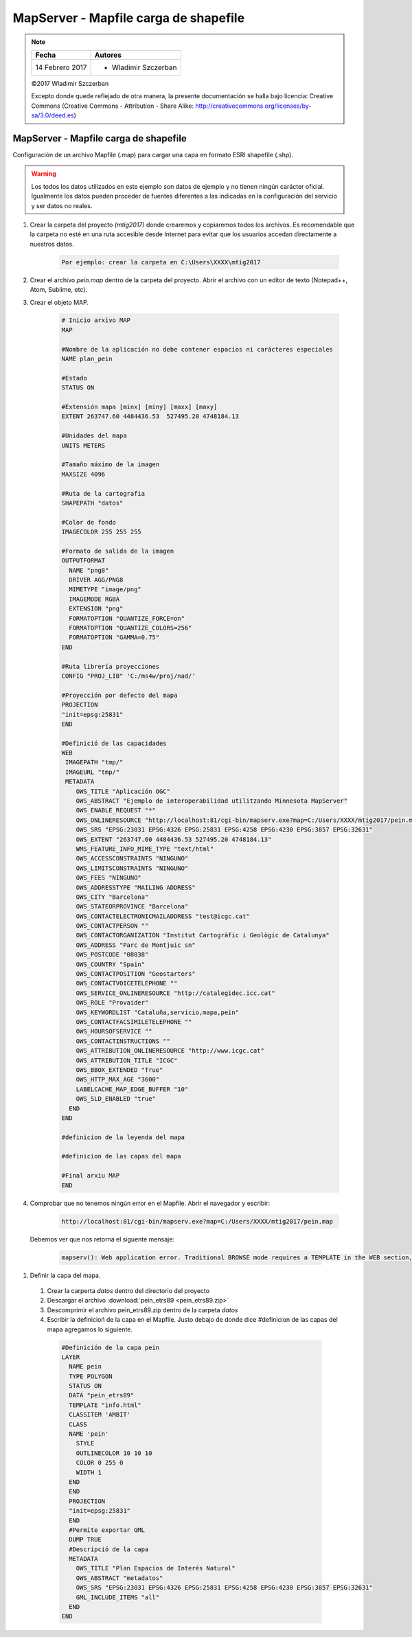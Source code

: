 **************************************
MapServer - Mapfile carga de shapefile
**************************************

.. note::

	=================  ====================================================
	Fecha              Autores
	=================  ====================================================
	14 Febrero 2017    * Wladimir Szczerban
	=================  ====================================================

	©2017 Wladimir Szczerban

	Excepto donde quede reflejado de otra manera, la presente documentación se halla bajo licencia: Creative Commons (Creative Commons - Attribution - Share Alike: http://creativecommons.org/licenses/by-sa/3.0/deed.es)

MapServer - Mapfile carga de shapefile
======================================

Configuración de un archivo Mapfile (.map) para cargar una capa en formato ESRI shapefile (.shp).

.. warning:: Los todos los datos utilizados en este ejemplo son datos de ejemplo y no tienen ningún carácter oficial. Igualmente los datos pueden proceder de fuentes diferentes a las indicadas en la configuración del servicio y ser datos no reales.

#. Crear la carpeta del proyecto *(mtig2017)* donde crearemos y copiaremos todos los archivos. Es recomendable que la carpeta no esté en una ruta accesible desde Internet para evitar que los usuarios accedan directamente a nuestros datos.

    .. code-block::

      Por ejemplo: crear la carpeta en C:\Users\XXXX\mtig2017

#. Crear el archivo *pein.map* dentro de la carpeta del proyecto. Abrir el archivo con un editor de texto (Notepad++, Atom, Sublime, etc).

#. Crear el objeto MAP.

    .. code-block::

      # Inicio arxivo MAP
      MAP

      #Nombre de la aplicación no debe contener espacios ni carácteres especiales
      NAME plan_pein

      #Estado
      STATUS ON

      #Extensión mapa [minx] [miny] [maxx] [maxy]
      EXTENT 263747.60 4484436.53  527495.20 4748184.13

      #Unidades del mapa
      UNITS METERS

      #Tamaño máximo de la imagen
      MAXSIZE 4096

      #Ruta de la cartografia
      SHAPEPATH "datos"

      #Color de fondo
      IMAGECOLOR 255 255 255

      #Formato de salida de la imagen
      OUTPUTFORMAT
        NAME "png8"
        DRIVER AGG/PNG8
        MIMETYPE "image/png"
        IMAGEMODE RGBA
        EXTENSION "png"
        FORMATOPTION "QUANTIZE_FORCE=on"
        FORMATOPTION "QUANTIZE_COLORS=256"
        FORMATOPTION "GAMMA=0.75"
      END

      #Ruta librería proyecciones
      CONFIG "PROJ_LIB" 'C:/ms4w/proj/nad/'

      #Proyección por defecto del mapa
      PROJECTION
      "init=epsg:25831"
      END

      #Definició de las capacidades
      WEB
       IMAGEPATH "tmp/"
       IMAGEURL "tmp/"
       METADATA
          OWS_TITLE "Aplicación OGC"
          OWS_ABSTRACT "Ejemplo de interoperabilidad utilitzando Minnesota MapServer"
          OWS_ENABLE_REQUEST "*"
          OWS_ONLINERESOURCE "http://localhost:81/cgi-bin/mapserv.exe?map=C:/Users/XXXX/mtig2017/pein.map"
          OWS_SRS "EPSG:23031 EPSG:4326 EPSG:25831 EPSG:4258 EPSG:4230 EPSG:3857 EPSG:32631"
          OWS_EXTENT "263747.60 4484436.53 527495.20 4748184.13"
          WMS_FEATURE_INFO_MIME_TYPE "text/html"
          OWS_ACCESSCONSTRAINTS "NINGUNO"
          OWS_LIMITSCONSTRAINTS "NINGUNO"
          OWS_FEES "NINGUNO"
          OWS_ADDRESSTYPE "MAILING ADDRESS"
          OWS_CITY "Barcelona"
          OWS_STATEORPROVINCE "Barcelona"
          OWS_CONTACTELECTRONICMAILADDRESS "test@icgc.cat"
          OWS_CONTACTPERSON ""
          OWS_CONTACTORGANIZATION "Institut Cartogràfic i Geològic de Catalunya"
          OWS_ADDRESS "Parc de Montjuic sn"
          OWS_POSTCODE "08038"
          OWS_COUNTRY "Spain"
          OWS_CONTACTPOSITION "Geostarters"
          OWS_CONTACTVOICETELEPHONE ""
          OWS_SERVICE_ONLINERESOURCE "http://catalegidec.icc.cat"
          OWS_ROLE "Provaider"
          OWS_KEYWORDLIST "Cataluña,servicio,mapa,pein"
          OWS_CONTACTFACSIMILETELEPHONE ""
          OWS_HOURSOFSERVICE ""
          OWS_CONTACTINSTRUCTIONS ""
          OWS_ATTRIBUTION_ONLINERESOURCE "http://www.icgc.cat"
          OWS_ATTRIBUTION_TITLE "ICGC"
          OWS_BBOX_EXTENDED "True"
          OWS_HTTP_MAX_AGE "3600"
          LABELCACHE_MAP_EDGE_BUFFER "10"
          OWS_SLD_ENABLED "true"
        END
      END

      #definicion de la leyenda del mapa

      #definicion de las capas del mapa

      #Final arxiu MAP
      END

#. Comprobar que no tenemos ningún error en el Mapfile. Abrir el navegador y escribir:

    .. code-block::

      http://localhost:81/cgi-bin/mapserv.exe?map=C:/Users/XXXX/mtig2017/pein.map

  Debemos ver que nos retorna el siguente mensaje:

    .. code-block::

      mapserv(): Web application error. Traditional BROWSE mode requires a TEMPLATE in the WEB section, but none was provided.

#. Definir la capa del mapa.

  #. Crear la carperta *datos* dentro del directorio del proyecto

  #. Descargar el archivo :download:`pein_etrs89 <pein_etrs89.zip>`

  #. Descomprimir el archivo pein_etrs89.zip dentro de la carpeta *datos*

  #. Escribir la definicioń de la capa en el Mapfile. Justo debajo de donde dice #definicion de las capas del mapa agregamos lo siguiente.

    .. code-block::

      #Definición de la capa pein
      LAYER
        NAME pein
        TYPE POLYGON
        STATUS ON
        DATA "pein_etrs89"
        TEMPLATE "info.html"
        CLASSITEM 'AMBIT'
        CLASS
      	NAME 'pein'
          STYLE
      	  OUTLINECOLOR 10 10 10
      	  COLOR 0 255 0
      	  WIDTH 1
      	END
        END
        PROJECTION
      	"init=epsg:25831"
        END
        #Permite exportar GML
        DUMP TRUE
        #Descripció de la capa
        METADATA
      	  OWS_TITLE "Plan Espacios de Interés Natural"
          OWS_ABSTRACT "metadatos"
          OWS_SRS "EPSG:23031 EPSG:4326 EPSG:25831 EPSG:4258 EPSG:4230 EPSG:3857 EPSG:32631"
      	  GML_INCLUDE_ITEMS "all"
        END
      END
